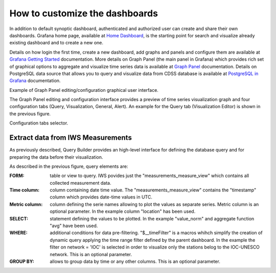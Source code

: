 How to customize the dashboards
===============

In addition to default synoptic dashboard, authenticated and
authorized user can create and share their own dashboards.  Grafana
home page, available at `Home Dashboard
<https://iws.ismar.cnr.it/grafana/>`_, is the starting point for
search and visualize already existing dashboard and to create a new
one.

.. image:: image/home_dashboard.png
   :width: 650px
   :alt: home dashboard
   :align: center


Details on how login the first time, create a new dashboard, add
graphs and panels and configure them are available at `Grafana Getting
Started <https://grafana.com/docs/guides/getting_started/>`_
documentation. More details on Graph Panel (the main panel in Grafana)
which provides rich set of graphical options to aggregate and
visualize time series data is available at `Graph Panel
<https://grafana.com/docs/features/panels/graph/>`_ documentation.
Details on PostgreSQL data source that allows you to query and
visualize data from CDSS database is available at `PostgreSQL in
Grafana <https://grafana.com/docs/features/datasources/postgres/>`_
documentation.

.. image:: image/graph_panel.png
   :width: 650px
   :alt: graph panel
   :align: center

Example of Graph Panel editing/configuration graphical user interface.

The Graph Panel editing and configuration interface provides a preview
of time series visualization graph and four configuration tabs (Query,
Visualization, General, Alert). An example for the Query tab (Visualization
Editor) is shown in the previous figure.

.. image:: image/configuration_tabs_selector.png
   :width: 50px
   :alt: configuration tabs selector
   :align: center

Configuration tabs selector.


Extract data from IWS Measurements
----------------------------------

As previously described, Query Builder provides an high-level
interface for defining the database query and for preparing the data
before their visualization.

.. image:: image/query_builder_details.png
   :width: 700px
   :alt: query builder details
   :align: center

As described in the previous figure, query elements are:

:FORM: table or view to query. IWS povides just the
   "measurements_measure_view" which contains all collected
   measurement data.

:Time column: column containing date time value. The
   "measurements_measure_view" contains the "timestamp" column which
   provides date-time values in UTC.

:Metric column: column defining the serie names allowing to plot the
                values as separate series. Metric column is an
                optional parameter. In the example column "location"
                has been used.

:SELECT: statement defining the values to be plotted. In the example
         "value_norm" and aggregate function "avg" have been used.

:WHERE: additional conditions for data pre-filtering. "$__timeFilter"
        is a macros whihch simplify the creation of dynamic query
        applying the time range filter defined by the parent
        dashboard. In the example the filter on network = 'IOC' is
        selected in order to visualize only the stations belog to the
        IOC-UNESCO network.  This is an optional parameter.

:GROUP BY: allows to group data by time or any other columns. This is
           an optional parameter.
